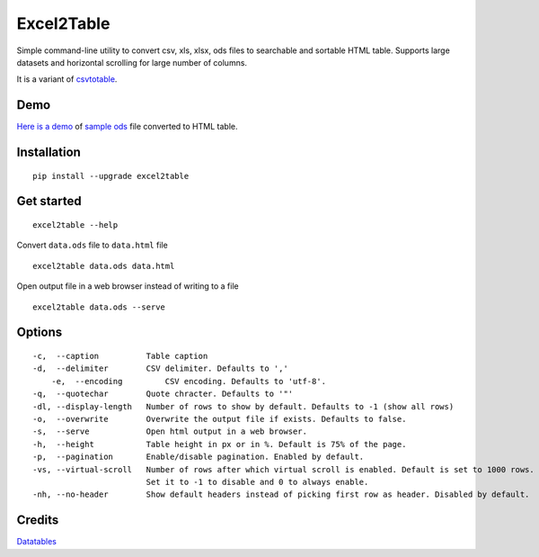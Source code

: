 Excel2Table
==========

.. image:: https://api.codacy.com/project/badge/Grade/b31a7e5d6bba4b5d9331ba05b04a12ab
   :alt: Codacy Badge
   :target: https://www.codacy.com/app/vividvilla/csvtotable?utm_source=github.com&utm_medium=referral&utm_content=vividvilla/csvtotable&utm_campaign=badger

Simple command-line utility to convert csv, xls, xlsx, ods files to searchable and
sortable HTML table. Supports large datasets and horizontal scrolling for large number of columns.

It is a variant of `csvtotable <https://github.com/vividvilla/csvtotable>`_.

Demo
----

`Here is a demo`_ of `sample ods`_ file converted to HTML table.

.. image:: https://raw.githubusercontent.com/vividvilla/csvtotable/master/sample/table.gif

Installation
------------

::

    pip install --upgrade excel2table


Get started
-----------

::

    excel2table --help

Convert ``data.ods`` file to ``data.html`` file

::

    excel2table data.ods data.html

Open output file in a web browser instead of writing to a file

::

    excel2table data.ods --serve

Options
-------

::

    -c,  --caption          Table caption
    -d,  --delimiter        CSV delimiter. Defaults to ','
	-e,  --encoding         CSV encoding. Defaults to 'utf-8'.
    -q,  --quotechar        Quote chracter. Defaults to '"'
    -dl, --display-length   Number of rows to show by default. Defaults to -1 (show all rows)
    -o,  --overwrite        Overwrite the output file if exists. Defaults to false.
    -s,  --serve            Open html output in a web browser.
    -h,  --height           Table height in px or in %. Default is 75% of the page.
    -p,  --pagination       Enable/disable pagination. Enabled by default.
    -vs, --virtual-scroll   Number of rows after which virtual scroll is enabled. Default is set to 1000 rows.
                            Set it to -1 to disable and 0 to always enable.
    -nh, --no-header        Show default headers instead of picking first row as header. Disabled by default.

Credits
-------
`Datatables`_


.. _Here is a demo: https://github.com/pyexcel/excel2table/master/sample/goog.html
.. _sample ods: https://github.com/pyexcel/excel2table/blob/master/sample/goog.ods
.. _Datatables: https://datatables.net

